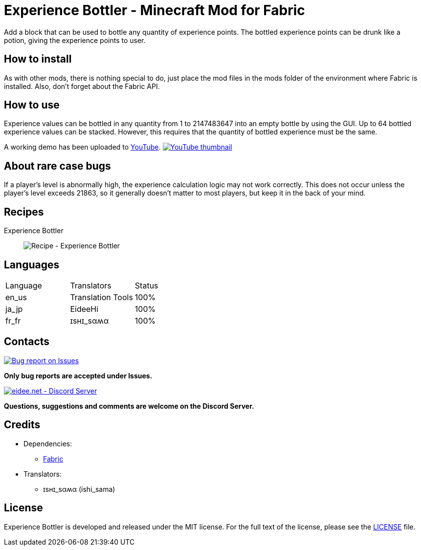 = Experience Bottler - Minecraft Mod for Fabric
:image-uri-demo-thumbnail: https://app.box.com/shared/static/jdbl19h8s530e6rfotuj22k0lx7fez2e.png
:image-uri-recipe-experience-bottler: https://app.box.com/shared/static/2belshm5padmppgegk43vpaw0i46j89l.png
:image-uri-bug-report: https://app.box.com/shared/static/g2v3vbju4jazq7kycoigp60ltki2kw8i.png
:image-uri-discord: https://app.box.com/shared/static/0s09ti60hvyyp5k98xyrnkfp683mrt9r.png
:uri-youtube-demo: https://youtu.be/ZtUIFA9R_CE
:uri-license: link:LICENSE
:uri-issues: https://github.com/eideehi/mc-experiencebottler/issues
:uri-fabric: https://fabricmc.net/
:uri-discord: https://discord.gg/DDQqxkK7s6

Add a block that can be used to bottle any quantity of experience points. The bottled experience points can be drunk like a potion, giving the experience points to user.

== How to install
As with other mods, there is nothing special to do, just place the mod files in the mods folder of the environment where Fabric is installed. Also, don't forget about the Fabric API.

== How to use
Experience values can be bottled in any quantity from 1 to 2147483647 into an empty bottle by using the GUI. Up to 64 bottled experience values can be stacked. However, this requires that the quantity of bottled experience must be the same.

A working demo has been uploaded to link:{uri-youtube-demo}[YouTube].
image:{image-uri-demo-thumbnail}[link={uri-youtube-demo},alt="YouTube thumbnail"]

== About rare case bugs
If a player's level is abnormally high, the experience calculation logic may not work correctly. This does not occur unless the player's level exceeds 21863, so it generally doesn't matter to most players, but keep it in the back of your mind.

== Recipes
Experience Bottler::
  image:{image-uri-recipe-experience-bottler}[Recipe - Experience Bottler]

== Languages
|===
|Language |Translators       |Status
|en_us    |Translation Tools |100%
|ja_jp    |EideeHi           |100%
|fr_fr    |ɪѕнɪ_ѕαʍα         |100%
|===

== Contacts
image::{image-uri-bug-report}[link={uri-issues},alt="Bug report on Issues"]
*Only bug reports are accepted under Issues.*

image::{image-uri-discord}[link={uri-discord},alt="eidee.net - Discord Server"]
*Questions, suggestions and comments are welcome on the Discord Server.*

== Credits
* Dependencies:
** {uri-fabric}[Fabric]
* Translators:
** ɪѕнɪ_ѕαʍα (ishi_sama)

== License
Experience Bottler is developed and released under the MIT license. For the full text of the license, please see the {uri-license}[LICENSE] file.
